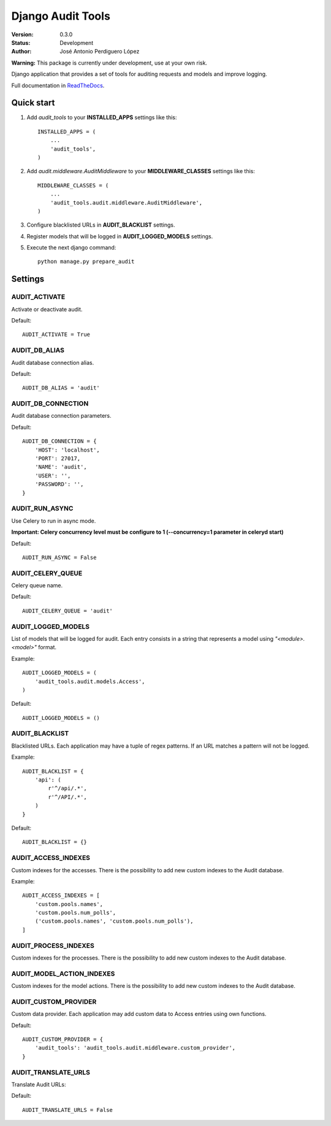 ==================
Django Audit Tools
==================

.. image:: https://travis-ci.org/PeRDy/django-audit-tools.svg?branch=master
    :target: https://travis-ci.org/PeRDy/django-audit-tools
.. image:: https://coveralls.io/repos/PeRDy/django-audit-tools/badge.svg?branch=master&service=github 
    :target: https://coveralls.io/github/PeRDy/django-audit-tools?branch=master
.. image:: https://img.shields.io/pypi/v/django-audit-tools.svg
    :target: https://pypi.python.org/pypi/django-audit-tools/
    :alt: Latest Version
    
:Version: 0.3.0
:Status: Development
:Author: José Antonio Perdiguero López

**Warning:** This package is currently under development, use at your own risk.

Django application that provides a set of tools for auditing requests and models and improve logging.

Full documentation in ReadTheDocs_.

Quick start
===========

#. Add *audit_tools* to your **INSTALLED_APPS** settings like this::

    INSTALLED_APPS = (
        ...
        'audit_tools',
    )

#. Add *audit.middleware.AuditMiddleware* to your **MIDDLEWARE_CLASSES** settings like this::

    MIDDLEWARE_CLASSES = (
        ...
        'audit_tools.audit.middleware.AuditMiddleware',
    )

#. Configure blacklisted URLs in **AUDIT_BLACKLIST** settings.
#. Register models that will be logged in **AUDIT_LOGGED_MODELS** settings.
#. Execute the next django command::

    python manage.py prepare_audit

Settings
========

AUDIT_ACTIVATE
--------------

Activate or deactivate audit.

Default::

    AUDIT_ACTIVATE = True

AUDIT_DB_ALIAS
--------------

Audit database connection alias.

Default::

    AUDIT_DB_ALIAS = 'audit'

AUDIT_DB_CONNECTION
-------------------

Audit database connection parameters.

Default::

    AUDIT_DB_CONNECTION = {
        'HOST': 'localhost',
        'PORT': 27017,
        'NAME': 'audit',
        'USER': '',
        'PASSWORD': '',
    }

AUDIT_RUN_ASYNC
---------------

Use Celery to run in async mode.

**Important: Celery concurrency level must be configure to 1 (--concurrency=1 parameter in celeryd start)**

Default::

    AUDIT_RUN_ASYNC = False

AUDIT_CELERY_QUEUE
------------------

Celery queue name.

Default::

    AUDIT_CELERY_QUEUE = 'audit'

AUDIT_LOGGED_MODELS
-------------------

List of models that will be logged for audit. Each entry consists in a string that represents a model using *"<module>.<model>"* format.

Example::

    AUDIT_LOGGED_MODELS = (
        'audit_tools.audit.models.Access',
    )

Default::

    AUDIT_LOGGED_MODELS = ()

AUDIT_BLACKLIST
---------------

Blacklisted URLs. Each application may have a tuple of regex patterns. If an URL matches a pattern will not be logged.

Example::

    AUDIT_BLACKLIST = {
        'api': (
            r'^/api/.*',
            r'^/API/.*',
        )
    }

Default::

    AUDIT_BLACKLIST = {}

AUDIT_ACCESS_INDEXES
--------------------

Custom indexes for the accesses. There is the possibility to add new custom indexes to the Audit database.

Example::

    AUDIT_ACCESS_INDEXES = [
        'custom.pools.names',
        'custom.pools.num_polls',
        ('custom.pools.names', 'custom.pools.num_polls'),
    ]



AUDIT_PROCESS_INDEXES
---------------------

Custom indexes for the processes. There is the possibility to add new custom indexes to the Audit database.


AUDIT_MODEL_ACTION_INDEXES
--------------------------

Custom indexes for the model actions. There is the possibility to add new custom indexes to the Audit database.


AUDIT_CUSTOM_PROVIDER
---------------------

Custom data provider. Each application may add custom data to Access entries using own functions.

Default::

    AUDIT_CUSTOM_PROVIDER = {
        'audit_tools': 'audit_tools.audit.middleware.custom_provider',
    }

AUDIT_TRANSLATE_URLS
--------------------

Translate Audit URLs:

Default::

    AUDIT_TRANSLATE_URLS = False

.. _ReadTheDocs: http://django-audit-tools.readthedocs.org/
